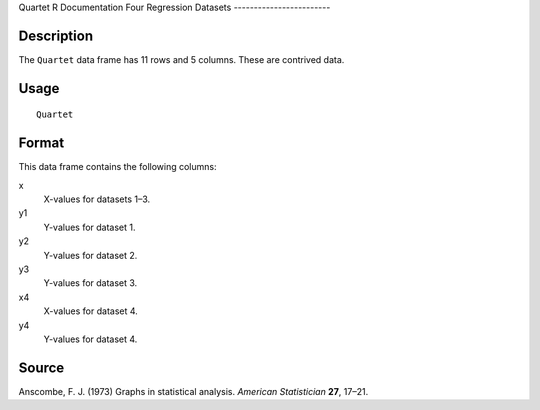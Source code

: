 Quartet
R Documentation
Four Regression Datasets
------------------------

Description
~~~~~~~~~~~

The ``Quartet`` data frame has 11 rows and 5 columns. These are
contrived data.

Usage
~~~~~

::

    Quartet

Format
~~~~~~

This data frame contains the following columns:

x
    X-values for datasets 1–3.

y1
    Y-values for dataset 1.

y2
    Y-values for dataset 2.

y3
    Y-values for dataset 3.

x4
    X-values for dataset 4.

y4
    Y-values for dataset 4.


Source
~~~~~~

Anscombe, F. J. (1973) Graphs in statistical analysis.
*American Statistician* **27**, 17–21.


